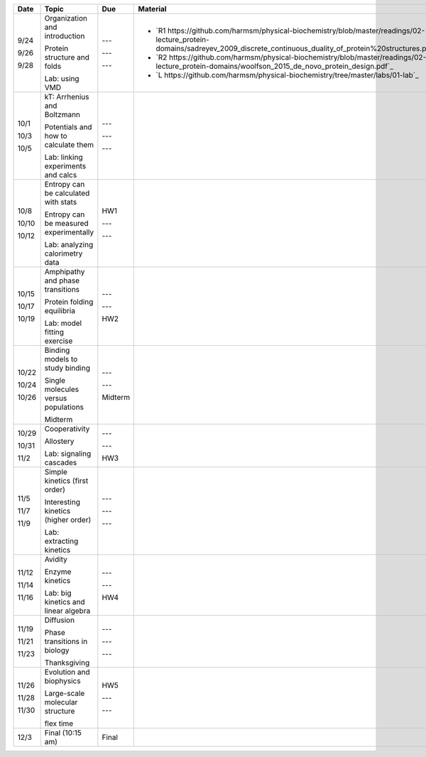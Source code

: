 +--------+------------------------------------------+------------+--------------------------------------------------------------------------------------------------------------------------------------------------------------------------------+
| Date   | Topic                                    |  Due       | Material                                                                                                                                                                       |
+========+==========================================+============+================================================================================================================================================================================+
| 9/24   | Organization and introduction            | ---        |                                                                                                                                                                                |
|        |                                          |            |                                                                                                                                                                                |
| 9/26   | Protein structure and folds              | ---        | + `R1 https://github.com/harmsm/physical-biochemistry/blob/master/readings/02-lecture_protein-domains/sadreyev_2009_discrete_continuous_duality_of_protein%20structures.pdf`_  |
|        |                                          |            | + `R2 https://github.com/harmsm/physical-biochemistry/blob/master/readings/02-lecture_protein-domains/woolfson_2015_de_novo_protein_design.pdf`_                               |
| 9/28   | Lab: using VMD                           | ---        | + `L https://github.com/harmsm/physical-biochemistry/tree/master/labs/01-lab`_                                                                                                 |
+--------+------------------------------------------+------------+--------------------------------------------------------------------------------------------------------------------------------------------------------------------------------+
| 10/1   | kT: Arrhenius and Boltzmann              | ---        |                                                                                                                                                                                |
|        |                                          |            |                                                                                                                                                                                |
| 10/3   | Potentials and how to calculate them     | ---        |                                                                                                                                                                                |
|        |                                          |            |                                                                                                                                                                                |
| 10/5   | Lab: linking experiments and calcs       | ---        |                                                                                                                                                                                |
+--------+------------------------------------------+------------+--------------------------------------------------------------------------------------------------------------------------------------------------------------------------------+
| 10/8   | Entropy can be calculated with stats     | HW1        |                                                                                                                                                                                |
|        |                                          |            |                                                                                                                                                                                |
| 10/10  | Entropy can be measured experimentally   | ---        |                                                                                                                                                                                |
|        |                                          |            |                                                                                                                                                                                |
| 10/12  | Lab: analyzing calorimetry data          | ---        |                                                                                                                                                                                |
+--------+------------------------------------------+------------+--------------------------------------------------------------------------------------------------------------------------------------------------------------------------------+
| 10/15  | Amphipathy and phase transitions         | ---        |                                                                                                                                                                                |
|        |                                          |            |                                                                                                                                                                                |
| 10/17  | Protein folding equilibria               | ---        |                                                                                                                                                                                |
|        |                                          |            |                                                                                                                                                                                |
| 10/19  | Lab: model fitting exercise              | HW2        |                                                                                                                                                                                |
+--------+------------------------------------------+------------+--------------------------------------------------------------------------------------------------------------------------------------------------------------------------------+
| 10/22  | Binding models to study binding          | ---        |                                                                                                                                                                                |
|        |                                          |            |                                                                                                                                                                                |
| 10/24  | Single molecules versus populations      | ---        |                                                                                                                                                                                |
|        |                                          |            |                                                                                                                                                                                |
| 10/26  | Midterm                                  | Midterm    |                                                                                                                                                                                |
+--------+------------------------------------------+------------+--------------------------------------------------------------------------------------------------------------------------------------------------------------------------------+
| 10/29  | Cooperativity                            | ---        |                                                                                                                                                                                |
|        |                                          |            |                                                                                                                                                                                |
| 10/31  | Allostery                                | ---        |                                                                                                                                                                                |
|        |                                          |            |                                                                                                                                                                                |
| 11/2   | Lab: signaling cascades                  | HW3        |                                                                                                                                                                                |
+--------+------------------------------------------+------------+--------------------------------------------------------------------------------------------------------------------------------------------------------------------------------+
| 11/5   | Simple kinetics (first order)            | ---        |                                                                                                                                                                                |
|        |                                          |            |                                                                                                                                                                                |
| 11/7   | Interesting kinetics (higher order)      | ---        |                                                                                                                                                                                |
|        |                                          |            |                                                                                                                                                                                |
| 11/9   | Lab: extracting kinetics                 | ---        |                                                                                                                                                                                |
+--------+------------------------------------------+------------+--------------------------------------------------------------------------------------------------------------------------------------------------------------------------------+
| 11/12  | Avidity                                  | ---        |                                                                                                                                                                                |
|        |                                          |            |                                                                                                                                                                                |
| 11/14  | Enzyme kinetics                          | ---        |                                                                                                                                                                                |
|        |                                          |            |                                                                                                                                                                                |
| 11/16  | Lab: big kinetics and linear algebra     | HW4        |                                                                                                                                                                                |
+--------+------------------------------------------+------------+--------------------------------------------------------------------------------------------------------------------------------------------------------------------------------+
| 11/19  | Diffusion                                | ---        |                                                                                                                                                                                |
|        |                                          |            |                                                                                                                                                                                |
| 11/21  | Phase transitions in biology             | ---        |                                                                                                                                                                                |
|        |                                          |            |                                                                                                                                                                                |
| 11/23  | Thanksgiving                             | ---        |                                                                                                                                                                                |
+--------+------------------------------------------+------------+--------------------------------------------------------------------------------------------------------------------------------------------------------------------------------+
| 11/26  | Evolution and biophysics                 | HW5        |                                                                                                                                                                                |
|        |                                          |            |                                                                                                                                                                                |
| 11/28  | Large-scale molecular structure          | ---        |                                                                                                                                                                                |
|        |                                          |            |                                                                                                                                                                                |
| 11/30  | flex time                                | ---        |                                                                                                                                                                                |
+--------+------------------------------------------+------------+--------------------------------------------------------------------------------------------------------------------------------------------------------------------------------+
| 12/3   | Final (10:15 am)                         | Final      |                                                                                                                                                                                |
+--------+------------------------------------------+------------+--------------------------------------------------------------------------------------------------------------------------------------------------------------------------------+

